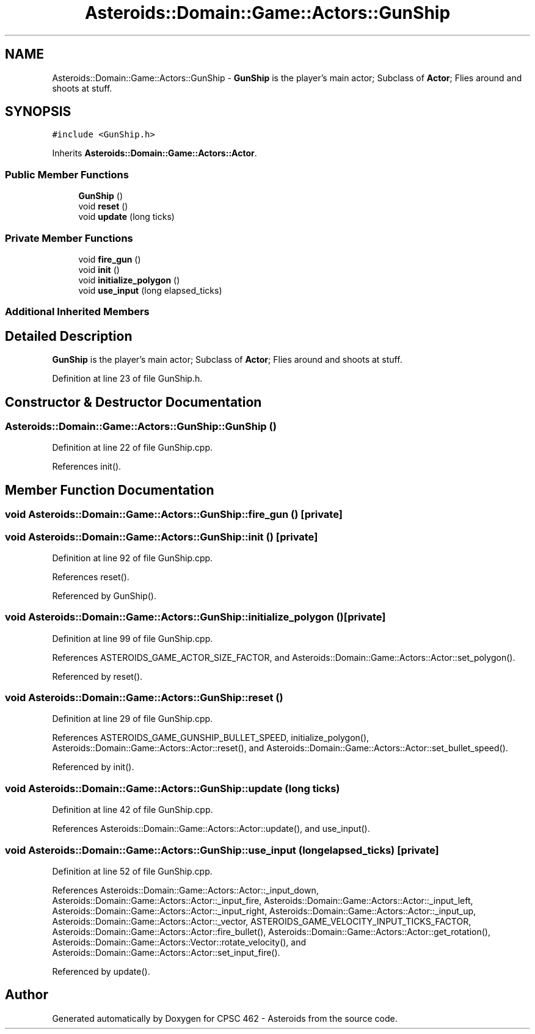 .TH "Asteroids::Domain::Game::Actors::GunShip" 3 "Fri Dec 14 2018" "CPSC 462 - Asteroids" \" -*- nroff -*-
.ad l
.nh
.SH NAME
Asteroids::Domain::Game::Actors::GunShip \- \fBGunShip\fP is the player's main actor; Subclass of \fBActor\fP; Flies around and shoots at stuff\&.  

.SH SYNOPSIS
.br
.PP
.PP
\fC#include <GunShip\&.h>\fP
.PP
Inherits \fBAsteroids::Domain::Game::Actors::Actor\fP\&.
.SS "Public Member Functions"

.in +1c
.ti -1c
.RI "\fBGunShip\fP ()"
.br
.ti -1c
.RI "void \fBreset\fP ()"
.br
.ti -1c
.RI "void \fBupdate\fP (long ticks)"
.br
.in -1c
.SS "Private Member Functions"

.in +1c
.ti -1c
.RI "void \fBfire_gun\fP ()"
.br
.ti -1c
.RI "void \fBinit\fP ()"
.br
.ti -1c
.RI "void \fBinitialize_polygon\fP ()"
.br
.ti -1c
.RI "void \fBuse_input\fP (long elapsed_ticks)"
.br
.in -1c
.SS "Additional Inherited Members"
.SH "Detailed Description"
.PP 
\fBGunShip\fP is the player's main actor; Subclass of \fBActor\fP; Flies around and shoots at stuff\&. 
.PP
Definition at line 23 of file GunShip\&.h\&.
.SH "Constructor & Destructor Documentation"
.PP 
.SS "Asteroids::Domain::Game::Actors::GunShip::GunShip ()"

.PP
Definition at line 22 of file GunShip\&.cpp\&.
.PP
References init()\&.
.SH "Member Function Documentation"
.PP 
.SS "void Asteroids::Domain::Game::Actors::GunShip::fire_gun ()\fC [private]\fP"

.SS "void Asteroids::Domain::Game::Actors::GunShip::init ()\fC [private]\fP"

.PP
Definition at line 92 of file GunShip\&.cpp\&.
.PP
References reset()\&.
.PP
Referenced by GunShip()\&.
.SS "void Asteroids::Domain::Game::Actors::GunShip::initialize_polygon ()\fC [private]\fP"

.PP
Definition at line 99 of file GunShip\&.cpp\&.
.PP
References ASTEROIDS_GAME_ACTOR_SIZE_FACTOR, and Asteroids::Domain::Game::Actors::Actor::set_polygon()\&.
.PP
Referenced by reset()\&.
.SS "void Asteroids::Domain::Game::Actors::GunShip::reset ()"

.PP
Definition at line 29 of file GunShip\&.cpp\&.
.PP
References ASTEROIDS_GAME_GUNSHIP_BULLET_SPEED, initialize_polygon(), Asteroids::Domain::Game::Actors::Actor::reset(), and Asteroids::Domain::Game::Actors::Actor::set_bullet_speed()\&.
.PP
Referenced by init()\&.
.SS "void Asteroids::Domain::Game::Actors::GunShip::update (long ticks)"

.PP
Definition at line 42 of file GunShip\&.cpp\&.
.PP
References Asteroids::Domain::Game::Actors::Actor::update(), and use_input()\&.
.SS "void Asteroids::Domain::Game::Actors::GunShip::use_input (long elapsed_ticks)\fC [private]\fP"

.PP
Definition at line 52 of file GunShip\&.cpp\&.
.PP
References Asteroids::Domain::Game::Actors::Actor::_input_down, Asteroids::Domain::Game::Actors::Actor::_input_fire, Asteroids::Domain::Game::Actors::Actor::_input_left, Asteroids::Domain::Game::Actors::Actor::_input_right, Asteroids::Domain::Game::Actors::Actor::_input_up, Asteroids::Domain::Game::Actors::Actor::_vector, ASTEROIDS_GAME_VELOCITY_INPUT_TICKS_FACTOR, Asteroids::Domain::Game::Actors::Actor::fire_bullet(), Asteroids::Domain::Game::Actors::Actor::get_rotation(), Asteroids::Domain::Game::Actors::Vector::rotate_velocity(), and Asteroids::Domain::Game::Actors::Actor::set_input_fire()\&.
.PP
Referenced by update()\&.

.SH "Author"
.PP 
Generated automatically by Doxygen for CPSC 462 - Asteroids from the source code\&.
